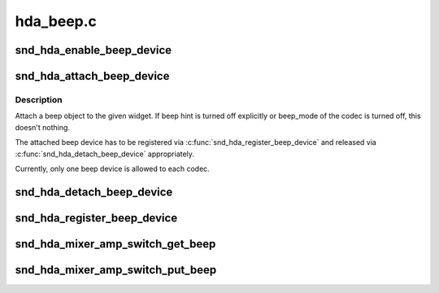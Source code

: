 .. -*- coding: utf-8; mode: rst -*-

==========
hda_beep.c
==========


.. _`snd_hda_enable_beep_device`:

snd_hda_enable_beep_device
==========================

.. c:function:: int snd_hda_enable_beep_device (struct hda_codec *codec, int enable)

    Turn on/off beep sound

    :param struct hda_codec \*codec:
        the HDA codec

    :param int enable:
        flag to turn on/off



.. _`snd_hda_attach_beep_device`:

snd_hda_attach_beep_device
==========================

.. c:function:: int snd_hda_attach_beep_device (struct hda_codec *codec, int nid)

    Attach a beep input device

    :param struct hda_codec \*codec:
        the HDA codec

    :param int nid:
        beep NID



.. _`snd_hda_attach_beep_device.description`:

Description
-----------

Attach a beep object to the given widget.  If beep hint is turned off
explicitly or beep_mode of the codec is turned off, this doesn't nothing.

The attached beep device has to be registered via
:c:func:`snd_hda_register_beep_device` and released via :c:func:`snd_hda_detach_beep_device`
appropriately.

Currently, only one beep device is allowed to each codec.



.. _`snd_hda_detach_beep_device`:

snd_hda_detach_beep_device
==========================

.. c:function:: void snd_hda_detach_beep_device (struct hda_codec *codec)

    Detach the beep device

    :param struct hda_codec \*codec:
        the HDA codec



.. _`snd_hda_register_beep_device`:

snd_hda_register_beep_device
============================

.. c:function:: int snd_hda_register_beep_device (struct hda_codec *codec)

    Register the beep device

    :param struct hda_codec \*codec:
        the HDA codec



.. _`snd_hda_mixer_amp_switch_get_beep`:

snd_hda_mixer_amp_switch_get_beep
=================================

.. c:function:: int snd_hda_mixer_amp_switch_get_beep (struct snd_kcontrol *kcontrol, struct snd_ctl_elem_value *ucontrol)

    Get callback for beep controls

    :param struct snd_kcontrol \*kcontrol:
        ctl element

    :param struct snd_ctl_elem_value \*ucontrol:
        pointer to get/store the data



.. _`snd_hda_mixer_amp_switch_put_beep`:

snd_hda_mixer_amp_switch_put_beep
=================================

.. c:function:: int snd_hda_mixer_amp_switch_put_beep (struct snd_kcontrol *kcontrol, struct snd_ctl_elem_value *ucontrol)

    Put callback for beep controls

    :param struct snd_kcontrol \*kcontrol:
        ctl element

    :param struct snd_ctl_elem_value \*ucontrol:
        pointer to get/store the data


